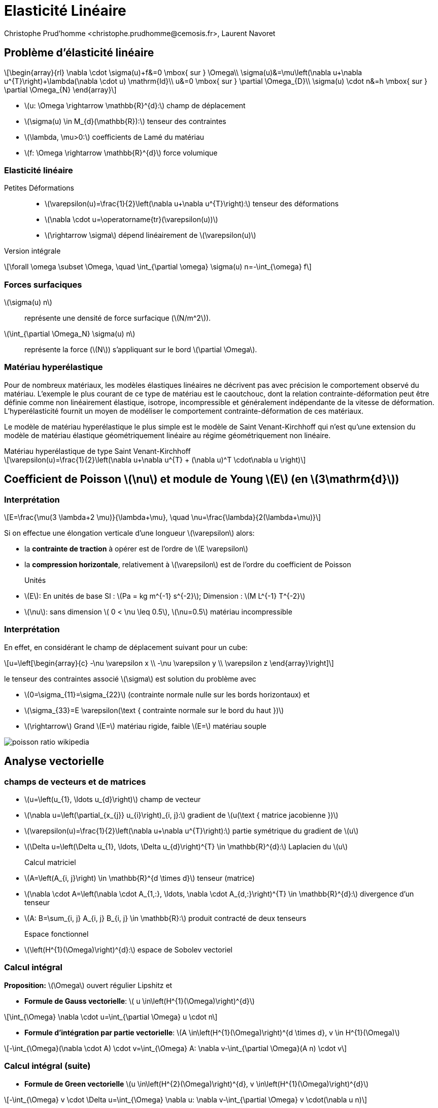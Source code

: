 = Elasticité Linéaire
:feelpp: Feel++
:stem: latexmath
// 16:9
:revealjs_width: 1280
:revealjs_height: 720
// shorthands
:topic: .topic,background-color="#da291c"
:key: .topic,background-color="black"
:revealjs_slidenumber: true
:author: Christophe Prud'homme <christophe.prudhomme@cemosis.fr>, Laurent Navoret
:date: 2020-04-24
:icons: font
// we want local served fonts. Therefore patched sky.css
//:revealjs_theme: sky
:revealjs_customtheme: css/sky.css
:revealjs_autoSlide: 5000
:revealjs_history: true
:revealjs_fragmentInURL: true
:revealjs_viewDistance: 5
:revealjs_width: 1408
:revealjs_height: 792
:revealjs_controls: true
:revealjs_controlsLayout: edges
:revealjs_controlsTutorial: true
:revealjs_slideNumber: c/t
:revealjs_showSlideNumber: speaker
:revealjs_autoPlayMedia: true
:revealjs_defaultTiming: 42
//:revealjs_transitionSpeed: fast
:revealjs_parallaxBackgroundImage: images/background-landscape-light-orange.jpg
:revealjs_parallaxBackgroundSize: 4936px 2092px
:customcss: css/slides.css
:imagesdir: images
:source-highlighter: highlightjs
:highlightjs-theme: css/atom-one-light.css
// we want local served font-awesome fonts
:iconfont-remote!:
:iconfont-name: fonts/fontawesome/css/all


== Problème d'élasticité linéaire

[.left]
--
[stem]
++++
\begin{array}{rl}
\nabla \cdot \sigma(u)+f&=0 \mbox{ sur }  \Omega\\
\sigma(u)&=\mu\left(\nabla u+\nabla u^{T}\right)+\lambda(\nabla \cdot u) \mathrm{Id}\\
u&=0 \mbox{ sur } \partial \Omega_{D}\\
\sigma(u) \cdot n&=h \mbox{ sur } \partial \Omega_{N}
\end{array}
++++

* stem:[u: \Omega \rightarrow \mathbb{R}^{d}:] champ de déplacement 
* stem:[\sigma(u) \in M_{d}(\mathbb{R}):] tenseur des contraintes 
* stem:[\lambda, \mu>0:] coefficients de Lamé du matériau 
* stem:[f: \Omega \rightarrow \mathbb{R}^{d}] force volumique
--

=== Elasticité linéaire

Petites Déformations::
* stem:[\varepsilon(u)=\frac{1}{2}\left(\nabla u+\nabla u^{T}\right):] tenseur des déformations
* stem:[\nabla \cdot u=\operatorname{tr}(\varepsilon(u))]
* stem:[\rightarrow \sigma] dépend linéairement de stem:[\varepsilon(u)]

Version intégrale:: 
[stem]
++++
\forall \omega \subset \Omega, \quad \int_{\partial \omega} \sigma(u) n=-\int_{\omega} f
++++

=== Forces surfaciques

stem:[\sigma(u) n]:: représente une densité de force surfacique (stem:[N/m^2]).

stem:[\int_{\partial \Omega_N} \sigma(u) n]:: représente la force (stem:[N])  s'appliquant sur le bord stem:[\partial \Omega]. 



=== Matériau hyperélastique

[.left.x-small]
--
Pour de nombreux matériaux, les modèles élastiques linéaires ne décrivent pas avec précision le comportement observé du matériau. L'exemple le plus courant de ce type de matériau est le caoutchouc, dont la relation contrainte-déformation peut être définie comme non linéairement élastique, isotrope, incompressible et généralement indépendante de la vitesse de déformation. L'hyperélasticité fournit un moyen de modéliser le comportement contrainte-déformation de ces matériaux.

Le modèle de matériau hyperélastique le plus simple est le modèle de Saint Venant-Kirchhoff qui n'est qu'une extension du modèle de matériau élastique géométriquement linéaire au régime géométriquement non linéaire. 
--
.Matériau hyperélastique de type Saint Venant-Kirchhoff
[stem]
++++
\varepsilon(u)=\frac{1}{2}\left(\nabla u+\nabla u^{T} + (\nabla  u)^T \cdot\nabla  u \right)
++++



== Coefficient de Poisson stem:[\nu] et module de Young stem:[E] (en stem:[3\mathrm{d}])

=== Interprétation

[.left]
--
[stem]
++++
E=\frac{\mu(3 \lambda+2 \mu)}{\lambda+\mu}, \quad \nu=\frac{\lambda}{2(\lambda+\mu)}
++++
Si on effectue une élongation verticale d'une longueur stem:[\varepsilon] alors:

* la *contrainte de traction* à opérer est de l'ordre de stem:[E \varepsilon]
* la *compression horizontale*, relativement à stem:[\varepsilon] est de l'ordre du coefficient de Poisson

Unités::
* stem:[E]: En unités de base SI : stem:[Pa = kg m^{-1} s^{-2}]; Dimension : stem:[M L^{-1} T^{-2}]
* stem:[\nu]: sans dimension stem:[ 0 < \nu \leq 0.5], stem:[\nu=0.5] matériau incompressible
//[.note]
//--
//Le coefficient de Poisson est sans dimension et caractérise la contraction de la matière perpendiculairement à la direction de l'effort appliqué (stem:[ 0 < \nu \leq 0.5]).
//.Matériau linéaire isotrope (cas de petites déformations)
//[stem]
//++++
//\frac {\Delta V} {V_0} \approx (1-2\nu)\frac {\varepslion} {L_0}
//++++
--

=== Interprétation
[.left.small.col2]
--
En effet, en considérant le champ de déplacement suivant pour un cube:
[stem]
++++
u=\left[\begin{array}{c}
-\nu \varepsilon x \\
-\nu \varepsilon y \\
\varepsilon z
\end{array}\right]
++++
le tenseur des contraintes associé stem:[\sigma] est solution du problème avec 

* stem:[0=\sigma_{11}=\sigma_{22}] (contrainte normale nulle sur les bords horizontaux) et 
* stem:[\sigma_{33}=E \varepsilon(\text { contrainte normale sur le bord du haut })]

* stem:[\rightarrow] Grand stem:[E=] matériau rigide, faible stem:[E=] matériau souple
--

[.col2.small]
--
image::poisson-ratio-wikipedia.png[]
--

== Analyse vectorielle

=== champs de vecteurs et de matrices 
[.left.small]
--
* stem:[u=\left(u_{1}, \ldots u_{d}\right)] champ de vecteur 
* stem:[\nabla u=\left(\partial_{x_{j}} u_{i}\right)_{i, j}:] gradient de stem:[u(\text { matrice jacobienne })] 
* stem:[\varepsilon(u)=\frac{1}{2}\left(\nabla u+\nabla u^{T}\right):] partie symétrique du gradient de stem:[u] 
* stem:[\Delta u=\left(\Delta u_{1}, \ldots, \Delta u_{d}\right)^{T} \in \mathbb{R}^{d}:] Laplacien du stem:[u]

Calcul matriciel::
* stem:[A=\left(A_{i, j}\right) \in \mathbb{R}^{d \times d}] tenseur (matrice)
* stem:[\nabla \cdot A=\left(\nabla \cdot A_{1,:}, \ldots, \nabla \cdot A_{d,:}\right)^{T} \in \mathbb{R}^{d}:] divergence d'un tenseur
* stem:[A: B=\sum_{i, j} A_{i, j} B_{i, j} \in \mathbb{R}:] produit contracté de deux tenseurs

Espace fonctionnel::
* stem:[\left(H^{1}(\Omega)\right)^{d}:] espace de Sobolev vectoriel
//* stem:[\left(H^{1}(\Omega)\right)^{d\times d}:] espace de Sobolev matriciel
--

=== Calcul intégral
[.left.small]
--
*Proposition:* stem:[\Omega] ouvert régulier Lipshitz et

* *Formule de Gauss vectorielle*: stem:[ u \in\left(H^{1}(\Omega)\right)^{d}]

[stem]
++++
\int_{\Omega} \nabla \cdot u=\int_{\partial \Omega} u \cdot n
++++
* *Formule d'intégration par partie vectorielle*: stem:[A \in\left(H^{1}(\Omega)\right)^{d \times d}, v \in H^{1}(\Omega)]

[stem]
++++
-\int_{\Omega}(\nabla \cdot A) \cdot v=\int_{\Omega} A: \nabla v-\int_{\partial \Omega}(A n) \cdot v
++++
--
=== Calcul intégral (suite)

[.left.small]
* *Formule de Green vectorielle* stem:[u \in\left(H^{2}(\Omega)\right)^{d}, v \in\left(H^{1}(\Omega)\right)^{d}]

[stem]
++++
-\int_{\Omega} v \cdot \Delta u=\int_{\Omega} \nabla u: \nabla v-\int_{\partial \Omega} v \cdot(\nabla u n)
++++

== Méthode élément fini

=== 1) Formulation variationnelle
[.left]
--
stem:[V=\left\{v \in\left(H^{1}(\Omega)\right)^{d}, u=0 \text { sur } \partial \Omega_{D}\right\}:] espace vectoriel

*Formulation faible :*
trouver stem:[u \in V] tel que stem:[\quad a(u, v)=\ell(v), \quad \forall v \in V]
avec
[stem]
++++
\begin{array}{l}
a(u, v)=\frac{1}{2} \int_{\Omega} \mu\left(\nabla u+\nabla u^{T}\right):\left(\nabla v+\nabla v^{T}\right)+\lambda \int_{\Omega}(\nabla \cdot u)(\nabla \cdot v) \\
\ell(v)=\int_{\partial \Omega_{N}} v \cdot h-\int_{\Omega} f \cdot v
\end{array}
++++
--

=== 2) Résolution

[.left]
--
Déplacement rigide stem:[z(x)=\alpha+\beta \times x,] avec stem:[\alpha, \beta \in \mathbb{R}^{d}]
stem:[\rightarrow] composée d'une translation et d'une rotation


Proposition (Inégalité de Korn)::
stem:[\Omega] Lipshitz. Supposons que stem:[V \subset\left(H^{1}(\Omega)\right)^{d},] s.e.v, ne contient aucun déplacement rigide autre que 0. II existe stem:[\kappa>0] tel que
[stem]
++++
\forall v \in V, \quad \kappa\|u\|_{H_{\Omega}^{1}} \leqslant\|\varepsilon(u)\|_{L^{2}}
++++
stem:[\rightarrow a] est coercive 
// stem:[2 \mu \kappa^{2}] coercive
stem:[\rightarrow a] est bilinéaire continue sur stem:[V \times V]
stem:[\rightarrow \ell] est linéaire continue sur stem:[V]
Soit stem:[\Omega] Lipshitz, stem:[f \in\left(L^{2}(\Omega)\right)^{d}] et stem:[g \in L^{2}\left(\partial \Omega_{N}\right) .] *Alors le problème a une unique solution dans stem:[V]*.
--

=== Discretisation

[.left]
--
3) Choix du maillage stem:[\overrightarrow{\mathcal{T}}_{h}=\left\{K_{i}\right\}] maillage affine

4) Choix de l'espace stem:[V_{h}]
[stem]
++++
P_{h}^{k}=\left\{v_{h} \in C(\bar{\Omega})^{d}, \quad \forall K \in \mathcal{T}_{h}, v_{h | K} \in \mathbb{P}_{k}^{d}, v_{h}=0 \text { sur } \partial \Omega_{D}\right\} \in V
++++

5). Construction de la base d'eléments finis: Lagrange
--

=== 6) Convergence

[.left]
--
Proposition::
stem:[\Omega] polyédrique et stem:[\left(\mathcal{T}_{h}\right)] une famille régulière de triangulations. 
+
Soit stem:[f \in L^{2}(\Omega)] et stem:[u \in V] la solution du problème. 
+
Soit stem:[u_{h} \in P_{h}^{k}] la solution approché du problème d'élasticité linéaire. Alors
+
[stem]
++++
\left\|u-u_{h}\right\|_{\left(H^{1}(\Omega)\right)^{d}} \rightarrow 0
++++
--

=== 6) Convergence
[.left]
--
Si de plus stem:[u \in\left(H^{k+1}(\Omega)\right)^{d} \cap V,] alors

[stem]
++++
\left\|u-u_{h}\right\|_{\left(H^{1}(\Omega)\right)^{d}} \leqslant C h^{k}\|u\|_{L^{2}}
++++

* stem:[\rightarrow] Pour les éléments fini d'ordre stem:[P^{k},] la convergence est d'ordre stem:[O\left(h^{k}\right)] à la condition que la solution exacte soit suffisamment régulière.
* stem:[\rightarrow] Pas de convergence dans stem:[L^{2}] d'ordre stem:[O\left(h^{k+1}\right)] car pas d'équivalent de Lemme d'Aubin Nitsche pour ce problème.
--

== Perte de coercivité
[.left.small]
--
*Propriété de stem:[a] bilinéaire :*
[stem.small]
++++
\begin{array}{ll}
\|a(u, v)\| & \leqslant M(\lambda+\mu)\|u\|\|v\| & \text { (continuité) } \\
\|a(u, u)\| & \geqslant \kappa \mu\|v\|^{2} & \text { (coercivité) }
\end{array}
++++
Preuve de la convergence pour stem:[u \in\left(H^{k+1}(\Omega)\right)^{d} \cap V:]
[stem.x-small]
++++
\begin{aligned}
\left\|u-u_{h}\right\| \leqslant \frac{M}{\kappa} \frac{(\lambda+\mu)}{\mu} \operatorname{dist}\left(u, V_{h}\right) & \leqslant \frac{M}{\kappa} \frac{(\lambda+\mu)}{\mu}\left\|u-\mathcal{I}_{V_{h}}(u)\right\| 
\leqslant  \frac{M}{\kappa} \frac{(\lambda+\mu)}{\mu} C h^{k}\|u\|_{H^{k+1}}
\end{aligned}
++++

* stem:[\rightarrow] quand stem:[\lambda / \mu] est très grand, mauvais contrôle de l'erreur
* stem:[\rightarrow] Coeff. de Poisson stem:[\nu=\frac{1}{2} \frac{\lambda}{\lambda+\mu}\left(\leqslant \frac{1}{2}\right)] tend vers stem:[1 / 2] quand stem:[\lambda / \mu \rightarrow+\infty], on a stem:[\lambda=\frac{E \nu}{(1+\nu)(1-2\nu)},\, \mu = \frac{E}{2(1+\nu)}]
* stem:[\rightarrow] limite d'incompressibilité
--

== {feelpp}

=== References

Manuel::
    http://docs.feelpp.org/toolboxes/0.108/[]

Examples and Benchmarks::
    http://docs.feelpp.org/cases/0.108/[]

=== {feelpp} pipeline

[blockdiag,"feelpp-pipeline",svg]
....
blockdiag {
   // Set labels to nodes.
   A [label = "geometry or mesh .geo, .json/h5"];
   B [label = "modeling .json"];
   C [label = "configuration .cfg"];
   D [label = "feelpp toolbox"];
   E [label = "logs"];
   F [label = "paraview files: .case"];
   // Set labels to edges. (short text only)
   B -> D [label = "config"];
   A -> D [label = "mesh generation"];
   C -> D [label = "config"];
   D -> F [label = "generate"];
   D -> E [label = "produce"];
}
....


=== Docker

[source,sh]
--
> docker pull feelpp/feelpp-toolboxes
> docker run --rm -it -v $HOME/csmi:/feel feelpp/feelpp-toolboxes
--

IMPORTANT: the docker image is bigger than `feelpp/feelpp`. `feelpp/feelpp` is contained in `feelpp/feelpp-toolboxes`. You may want to remove `feelpp/feelpp` to preserve space.

[source,sh]
--
# remove image
> docker rmi feelpp/feelpp
# cleanup system from dangling images
> docker system prune
--

=== Exemples

* http://docs.feelpp.org/cases/0.108/csm/rotating-winch[Tourner une Clé]
* http://docs.feelpp.org/cases/0.108/csm/ribs/[Utilisation de nervure pour raidir]
* http://docs.feelpp.org/cases/0.108/csm/suspension/[Mécanisme de suspension]
* http://docs.feelpp.org/cases/0.108/csm/vierendeel-truss/[Poutre de Vierendeel]